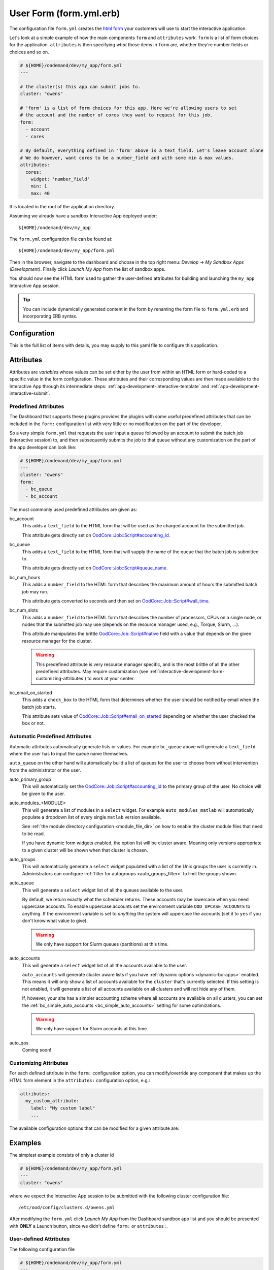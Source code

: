 .. _app-development-interactive-form:

User Form (form.yml.erb)
========================

The configuration file ``form.yml`` creates the `html form`_ your customers will use
to start the interactive application.


Let's look at a simple example of how the main components ``form`` and ``attributes`` work.
``form`` is a list of form choices for the application. ``attributes`` is then specifying
*what* those items in ``form`` are, whether they're number fields or choices and so on.

.. code-block:: yaml

  # ${HOME}/ondemand/dev/my_app/form.yml
  ---

  # the cluster(s) this app can submit jobs to.
  cluster: "owens"

  # 'form' is a list of form choices for this app. Here we're allowing users to set
  # the account and the number of cores they want to request for this job.
  form:
    - account
    - cores

  # By default, everything defined in 'form' above is a text_field. Let's leave account alone
  # We do however, want cores to be a number_field and with some min & max values.
  attributes:
    cores:
      widget: 'number_field'
      min: 1
      max: 40

It is located in the root of the application directory.

Assuming we already have a sandbox Interactive App deployed under::

  ${HOME}/ondemand/dev/my_app

The ``form.yml`` configuration file can be found at::

  ${HOME}/ondemand/dev/my_app/form.yml

Then in the browser, navigate to the dashboard and choose in the top
right menu: *Develop* → *My Sandbox Apps (Development)*. Finally click *Launch
My App* from the list of sandbox apps.


You should now see the HTML form used to gather the user-defined attributes for
building and launching the ``my_app`` Interactive App session.

.. tip::

   You can include dynamically generated content in the form by renaming the
   form file to ``form.yml.erb`` and incorporating ERB syntax.

Configuration
-------------

This is the full list of items with details, you may supply to this yaml file to configure this application.

.. describe:: cluster (Array<String> or String)

     the cluster ids that the Interactive App session is submitted to.

     .. note::

        Prior to 1.8, this configuration was a single string (a single cluster).
        We now support one application submitting to multiple clusters. See the
        section below on `configuring which cluster to submit to`_ for more information.

     .. warning::

        The cluster id must correspond to a cluster configuration file located
        under::

          /etc/ood/config/clusters.d

.. describe:: form (Array<String>)

     a list of **all** the attributes that will be used as the context for
     describing an Interactive App session

     .. note::

        The attributes that appear as HTML form elements will appear to the
        user in the order they are listed in this configuration option.

.. describe:: attributes (Hash)

     the object defining the hard-coded value or HTML form element used for the
     various custom attributes

.. describe:: cacheable (Boolean)

       whether or not the application is cacheable or not. Defaults to true.

Attributes
----------

Attributes are *variables* whose values can be set either by the user from
within an HTML form or hard-coded to a specific value in the form
configuration. These attributes and their corresponding values are then made
available to the Interactive App through its intermediate steps:
:ref:`app-development-interactive-template` and
:ref:`app-development-interactive-submit`.

.. _app-development-interactive-form-predefined-attributes:

Predefined Attributes
``````````````````````

The Dashboard that supports these plugins provides the plugins with some useful
predefined attributes that can be included in the ``form:`` configuration list
with very little or no modification on the part of the developer.

So a very simple ``form.yml`` that requests the user input a queue followed by
an account to submit the batch job (interactive session) to, and then
subsequently submits the job to that queue without any customization on the
part of the app developer can look like:

.. code-block:: yaml

   # ${HOME}/ondemand/dev/my_app/form.yml
   ---
   cluster: "owens"
   form:
     - bc_queue
     - bc_account

The most commonly used predefined attributes are given as:

bc_account
  This adds a ``text_field`` to the HTML form that will be used as the charged
  account for the submitted job.

  This attribute gets directly set on `OodCore::Job::Script#accounting_id`_.

bc_queue
  This adds a ``text_field`` to the HTML form that will supply the name of the
  queue that the batch job is submitted to.

  This attribute gets directly set on `OodCore::Job::Script#queue_name`_.

bc_num_hours
  This adds a ``number_field`` to the HTML form that describes the maximum
  amount of hours the submitted batch job may run.

  This attribute gets converted to seconds and then set on
  `OodCore::Job::Script#wall_time`_.

bc_num_slots
  This adds a ``number_field`` to the HTML form that describes the number of
  processors, CPUs on a single node, or nodes that the submitted job may use
  (depends on the resource manager used, e.g., Torque, Slurm, ...).

  This attribute manipulates the brittle `OodCore::Job::Script#native`_ field
  with a value that depends on the given resource manager for the cluster.

  .. warning::

     This predefined attribute is very resource manager specific, and is the
     most brittle of all the other predefined attributes. May require
     customization (see
     :ref:`interactive-development-form-customizing-attributes`) to work at
     your center.

bc_email_on_started
  This adds a ``check_box`` to the HTML form that determines whether the user
  should be notified by email when the batch job starts.

  This attribute sets value of `OodCore::Job::Script#email_on_started`_
  depending on whether the user checked the box or not.


.. _auto-bc-form-options:

Automatic Predefined Attributes
````````````````````````````````

Automatic attributes automatically generate lists or values.  For example
``bc_queue`` above will generate a ``text_field`` where the user has to
input the queue name themselves.

``auto_queue`` on the other hand will automatically build a list of queues
for the user to choose from without intervention from the administrator
or the user.

auto_primary_group
  This will automatically set the `OodCore::Job::Script#accounting_id`_ to the
  primary group of the user.  No choice will be given to the user.

auto_modules_<MODULE>
  This will generate a list of modules in a ``select`` widget.
  For example ``auto_modules_matlab`` will automatically populate a dropdown
  list of every single ``matlab`` version available.

  See :ref:`the module directory configuration <module_file_dir>` on how to enable
  the cluster module files that need to be read.

  If you have dynamic form widgets enabled, the option list will be cluster aware.
  Meaning only versions appropriate to a given cluster will be shown when that
  cluster is chosen.

auto_groups
  This will automatically generate a ``select`` widget populated with a list of the Unix
  groups the user is currently in. Administrators can configure :ref:`filter for autogroups <auto_groups_filter>`
  to limit the groups shown.

auto_queue
  This will generate a ``select`` widget list of all the queues available to the user.

  By default, we return exactly what the scheduler returns. These accounts may be lowercase
  when you need uppercase accounts. To enable uppercase accounts set the environment variable
  ``OOD_UPCASE_ACCOUNTS`` to anything.  If the environment variable is set to *anything* the
  system will uppercase the accounts (set it to ``yes`` if you don't know what value to give).

  .. warning::
    We only have support for Slurm queues (partitions) at this time.

auto_accounts
  This will generate a ``select`` widget list of all the accounts available to the user.

  ``auto_accounts`` will generate cluster aware lists if you have :ref:`dynamic options <dynamic-bc-apps>`
  enabled.  This means it will only show a list of accounts available for the ``cluster`` that's
  currently selected.  If this setting is not enabled, it will generate a list of all accounts
  available on all clusters and will not hide any of them.

  If, however, your site has a simpler accounting scheme where all accounts are available on
  all clusters, you can set the :ref:`bc_simple_auto_accounts <bc_simple_auto_accounts>` setting
  for some optimizations.

  .. warning::
    We only have support for Slurm accounts at this time.

auto_qos
  Coming soon!

.. _`oodcore::job::script#accounting_id`: http://www.rubydoc.info/gems/ood_core/OodCore%2FJob%2FScript:accounting_id
.. _`oodcore::job::script#queue_name`: http://www.rubydoc.info/gems/ood_core/OodCore%2FJob%2FScript:queue_name
.. _`oodcore::job::script#wall_time`: http://www.rubydoc.info/gems/ood_core/OodCore%2FJob%2FScript:wall_time
.. _`oodcore::job::script#email_on_started`: http://www.rubydoc.info/gems/ood_core/OodCore%2FJob%2FScript:email_on_started
.. _`oodcore::job::script#native`: http://www.rubydoc.info/gems/ood_core/OodCore%2FJob%2FScript:native

.. _interactive-development-form-customizing-attributes:

Customizing Attributes
``````````````````````

For each defined attribute in the ``form:`` configuration option, you can
modify/override any component that makes up the HTML form element in the
``attributes:`` configuration option, e.g.:

.. code-block:: yaml

   attributes:
     my_custom_attribute:
       label: "My custom label"
       ...

The available configuration options that can be modified for a given attribute
are:

.. describe:: widget (String, null)

    For more detailed information with examples regarding the widget field, see :ref:`form-widgets`.

     the type of HTML form element to use for input

     - ``check_box``
     - ``hidden_field``
     - ``number_field`` - can use ``min``, ``max``, ``step``
     - ``radio_button``    
     - ``resolution_field`` (used for specifying resolution dimensions necessary for VNC)
     - ``select`` - can use ``options``
     - ``text_area``
     - ``text_field``

     Some other fields that have varying support across different browsers
     include: ``range_field``, ``date_field``, ``search_field``,
     ``email_field``, ``telephone_field``, ``url_field``, ``password_field``.

     Default
       Accepts any text

       .. code-block:: yaml

          widget: "text_field"

     Example
       Accepts only numbers

       .. code-block:: yaml

          widget: "number_field"

.. describe:: value (String, null)

     the default value used for the input field

     Default
       None

       .. code-block:: yaml

          value: ""

     Example
       Set default value of 5

       .. code-block:: yaml

          value: "5"

     .. warning::

        Values get cached so that users do not need to repeat previous session
        submissions. So this default value will only appear for the user if
        they have no cached value.

.. describe:: label (String, null)

     the label displayed above the input field

     Default
       Uses the name of the attribute

     Example
       Better describe the attribute

       .. code-block:: yaml

          label: "Number of nodes"

.. describe:: required (Boolean, null)

     whether this field must be filled out before submitting the form

     Default
       Not required by default

       .. code-block:: yaml

          required: false

     Example
       Make field required

       .. code-block:: yaml

          required: true

.. describe:: help (String, null)

     help text that appears below the field (can be written in Markdown_)

     Default
       No help text appears below input field

       .. code-block:: yaml

          help: null

     Example
       Leave a long descriptive help message using Markdown_

       .. code-block:: yaml

          help: |
            Please fill in this field with **one** of the following
            options:

            - `red`
            - `blue`
            - `green`

.. describe:: pattern (String, null)

     a regular expression that the control's value is checked against (only
     applies to widgets: ``text_field``, ``search_field``, ``telephone_field``,
     ``url_field``, ``email_field``, ``password_field``)

     Default
       No pattern

       .. code-block:: yaml

          pattern: null

     Example
       Only accept three letter country codes

       .. code-block:: yaml

          pattern: "[A-Za-z]{3}"

.. describe:: min (Integer, null)

     specifies minimum value for this item, which must not be greater than its
     maximum value (only applies to widget: ``number_field``)

     Default
       No minimum value

       .. code-block:: yaml

          min: null

     Example
       Set minimum value of 5

       .. code-block:: yaml

          min: 5

.. describe:: max (Integer, null)

     specifies maximum value for this item, which must not be less than its
     minimum value (only applies to widget: ``number_field``)

     Default
       No maximum value

       .. code-block:: yaml

          max: null

     Example
       Set maximum value of 15

       .. code-block:: yaml

          max: 15

.. describe:: step (Integer, null)

     works with ``min`` and ``max`` options to limit the increments at which a
     value can be set, it can be the string ``"any"`` or positive floating
     point number (only applies to widget: ``number_field``)

     Default
       No step size

       .. code-block:: yaml

          step: null

     Example
       Only accept integer values

       .. code-block:: yaml

          step: 1

.. describe:: options (Array<Array<String>>, null)

    A list of options for a ``select`` widget.  In the simplest form
    you can have a list of strings like ``chevy`` in example below.
    They can also be in the form ``[<label>, <value>]`` where label is the
    HTML label shown in the web page and value is the actual value
    that will be sent to the server and used.

    Lastly you can also set extra ``data`` HTML attributes like the
    example ``Toyota`` below. These extra attributes can be used by javascript
    or options for :ref:`dynamic options <dynamic-bc-apps>`.

     Default
       No options are supplied

       .. code-block:: yaml

          options: []

     Example

       .. code-block:: yaml

          options:
            - ["Volvo", "volvo"]
            - ["Ford", "ford"]
            - "chevy"
            - [
                "Toyota",
                "toyota",
                data-some-extra-attribute: 'set'
              ]

.. describe:: cacheable (Boolean, true)

     whether the form item is cacheable or not

     Default
       cacheable

       .. code-block:: yaml

          cacheable: true

     Example
       The item is not cacheable

       .. code-block:: yaml

          cacheable: false

.. describe:: display (Boolean, false)

     whether the form item should be displayed in the session card after it was created.

     Default
       False. The form item will not be displayed.

       .. code-block:: yaml

          display: false

     Example
       Display form item in the session card.

       .. code-block:: yaml

          display: true

Examples
--------

The simplest example consists of only a cluster id

.. code-block:: yaml

   # ${HOME}/ondemand/dev/my_app/form.yml
   ---
   cluster: "owens"

where we expect the Interactive App session to be submitted with the following
cluster configuration file::

  /etc/ood/config/clusters.d/owens.yml

After modifying the ``form.yml`` click *Launch My App* from the Dashboard
sandbox app list and you should be presented with **ONLY** a Launch button,
since we didn't define ``form:`` or ``attributes:``.

User-defined Attributes
```````````````````````

The following configuration file

.. code-block:: yaml

   # ${HOME}/ondemand/dev/my_app/form.yml
   ---
   cluster: "owens"
   form:
     - my_module_version

defines a session context attribute called ``my_module_version``.

.. warning::

   Do not use ``partition`` as attribute name within the form. The (Ruby)
   object created by the form is of type enumerable and ``partition`` is
   method of that particular class. This causes the value set in the form not
   being correctly passed to the submit script.

After modifying the ``form.yml`` click *Launch My App* from the Dashboard
sandbox app list and you will see an empty text box with the label "My Module
Version". The user can input any value here and launch the Interactive App
session. This value will be made available to the batch job script and
submission parameters that are discussed in a later section.

Hard-coded Attributes
`````````````````````

The following configuration file

.. code-block:: yaml

   # ${HOME}/ondemand/dev/my_app/form.yml
   ---
   cluster: "owens"
   form:
     - my_module_version
   attributes:
     my_module_version: "2.2.0"

does two things:

- it defines a context attribute called ``my_module_version`` in the ``form:``
  configuration option
- it then sets the value of ``my_module_version`` to ``"2.2.0"`` in the
  ``attributes:`` configuration option to later be used when defining the batch
  job script and/or submission parameters

The user will now **ONLY** be presented with a Launch button in the HTML form
because the attribute ``my_module_version`` is hard-coded, so there is no need
for a input text box.

Customize User-defined Attributes
`````````````````````````````````

The following configuration file

.. code-block:: yaml

   # ${HOME}/ondemand/dev/my_app/form.yml
   ---
   cluster: "owens"
   form:
     - my_module_version
   attributes:
     my_module_version:
       widget: "number_field"
       label: "Module version #"
       required: true
       help: "Please input a version number between 1-10"
       min: 1
       max: 11
       step: 1

does two things:

- it defines a context attribute called ``my_module_version`` in the ``form:``
  configuration option
- it then describes the HTML form element to use for the ``my_module_version``
  attribute

.. _caching-form-items:

Caching form items
``````````````````

Since 1.8 caching form items is configurable. By default all form items are
cacheable. As seen above you can enable or disable caching for the entire app
when using the top level ``cacheable`` configuration. You can also configure
on a per item basis through attributes.

Lastly you can also enable or disable this feature for the entire site, using
the configuration ``OOD_BATCH_CONNECT_CACHE_ATTR_VALUES=false`` in the
dashboard's environment file ``/etc/ood/config/apps/dashboard/env``.

.. tip::

   Since you can configure caching at different levels the rule of thumb is the
   closer the configuration is to the form item, the higher the precedence.

   Setting the configuration on the attribute overrides everything and setting it
   on a per app basis overrides the global setting.


Let's see an example.  Here, we've disabled caching for the app and did not
set OOD_BATCH_CONNECT_CACHE_ATTR_VALUES, so the site-wide configuration is set
to true by default.  So, ``bc_num_slots`` and ``python_version`` are not cacheable,
meaning the user will have to fill those form entries out every time they submit
the job. But since ``bc_queue``'s attribute is set to true, it is cacheable.

.. code-block:: yaml

   # ${HOME}/ondemand/dev/my_app/form.yml
   # OOD_BATCH_CONNECT_CACHE_ATTR_VALUES is not set, so defaults to true
   ---
   cluster: "owens"
   cacheable: false
   form:
     - bc_num_slots
     - python_version
     - bc_queue
   attributes:
     bc_queue:
       cacheable: true


Displaying form items in the session card
`````````````````````````````````````````

Now, submitted form values can be displayed in the session card for users to see.
By default, items will not be shown. Add the display property to the form attributes that you wish to show.
Form values will be added after the default session card items. The order is driven from the ``form`` array.

.. code-block:: yaml

   # ${HOME}/ondemand/dev/my_app/form.yml
   ---
   cluster: "owens"
   form:
     - bc_num_hours
     - bc_num_slots
   attributes:
     bc_num_slots:
       display: true
     bc_num_hours:
       display: true

.. figure:: /images/form-display-attribute.png
   :align: center

.. _configuring-cluster:

Configuring which cluster to submit to
--------------------------------------

In 1.8 there are now several ways to configure what cluster to submit to.

The easiest way is to use the the top level ``cluster`` configuration. If you've
configured just one item, then the form UI does not change for the user. If
you configure an array of two or more options then a select dropdown will
automatically be added to the top of the form.

.. code-block:: yaml

   # ${HOME}/ondemand/dev/my_app/form.yml
   # which will generate a dropdown select automatically
   ---
   cluster:
     - "cluster1"
     - "cluster2"

.. tip::

   GLOBs are also supported. So in the example above one entry of ``cluster*``
   would have been equivalent to explicitly configuring both ``cluster1`` and
   ``cluster2``.

   This means you could configure ``cluster: "*"`` to be able to submit to all
   clusters.

If you would prefer to use some other widget, or you wish to change the text being
shown in the UI you can configure a cluster form item and specify it's attributes.
This gives you some flexibility in the form UI instead of the default select
widget that shows all lowercase cluster names.

Here's an example were the user will be shown a select dropdown menu item with
different text than the default.

.. code-block:: yaml

   # ${HOME}/ondemand/dev/different_select_cluster/form.yml
   ---
   form:
     - cluster
   attributes:
     cluster:
       widget: "select"
       options:
         - ["The first cluster", "cluster1"]
         - ["The second cluster", "cluster2"]

The last option is to :ref:`configure the cluster in the submit file <configuring-cluster-in-submit-yml>`.
When using this option, there's no need to add any cluster configuration to the
form.yml.

.. _markdown: https://en.wikipedia.org/wiki/Markdown
.. _html form: https://en.wikipedia.org/wiki/Form_(HTML)
